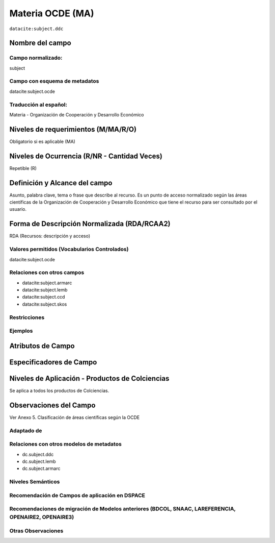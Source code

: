 .. _datacite:subject.ocde:

Materia OCDE (MA)
=================

``datacite:subject.ddc``

Nombre del campo
----------------

Campo normalizado:
~~~~~~~~~~~~~~~~~~
subject

Campo con esquema de metadatos
~~~~~~~~~~~~~~~~~~~~~~~~~~~~~~
datacite:subject.ocde

Traducción al español:
~~~~~~~~~~~~~~~~~~~~~~
Materia - Organización de Cooperación y Desarrollo Económico

Niveles de requerimientos (M/MA/R/O)
------------------------------------
Obligatorio si es aplicable (MA)

Niveles de Ocurrencia (R/NR - Cantidad Veces)
---------------------------------------------
Repetible (R)

Definición y Alcance del campo
------------------------------
Asunto, palabra clave, tema o frase que describe al recurso. Es un punto de acceso normalizado según las áreas científicas de la Organización de Cooperación y Desarrollo Económico que tiene el recurso para ser consultado por el usuario. 

Forma de Descripción Normalizada (RDA/RCAA2)
-----------------------------------------------
RDA (Recursos: descripción y acceso)

Valores permitidos (Vocabularios Controlados)
~~~~~~~~~~~~~~~~~~~~~~~~~~~~~~~~~~~~~~~~~~~~~
datacite:subject.ocde

Relaciones con otros campos
~~~~~~~~~~~~~~~~~~~~~~~~~~~
- datacite:subject.armarc
- datacite:subject.lemb
- datacite:subject.ccd
- datacite:subject.skos

Restricciones
~~~~~~~~~~~~~

Ejemplos
~~~~~~~~

.. code-block:: xml
   :linenos:

   <datacite:subject.ocde>Economía</datacite:subject.ocde>
   <datacite:subject.ocde>Tecnología</datacite:subject.ocde>

.. _DataCite MetadataKernel: http://schema.datacite.org/meta/kernel-4.1/

Atributos de Campo
------------------

Especificadores de Campo
------------------------

Niveles de Aplicación - Productos de Colciencias
------------------------------------------------
Se aplica a todos los productos de Colciencias.

Observaciones del Campo
-----------------------
Ver Anexo 5. Clasificación de áreas científicas según la OCDE 

Adaptado de
~~~~~~~~~~~

Relaciones con otros modelos de metadatos
~~~~~~~~~~~~~~~~~~~~~~~~~~~~~~~~~~~~~~~~~
- dc.subject.ddc
- dc.subject.lemb
- dc.subject.armarc

Niveles Semánticos
~~~~~~~~~~~~~~~~~~

Recomendación de Campos de aplicación en DSPACE
~~~~~~~~~~~~~~~~~~~~~~~~~~~~~~~~~~~~~~~~~~~~~~~

Recomendaciones de migración de Modelos anteriores (BDCOL, SNAAC, LAREFERENCIA, OPENAIRE2, OPENAIRE3)
~~~~~~~~~~~~~~~~~~~~~~~~~~~~~~~~~~~~~~~~~~~~~~~~~~~~~~~~~~~~~~~~~~~~~~~~~~~~~~~~~~~~~~~~~~~~~~~~~~~~~

Otras Observaciones
~~~~~~~~~~~~~~~~~~~
